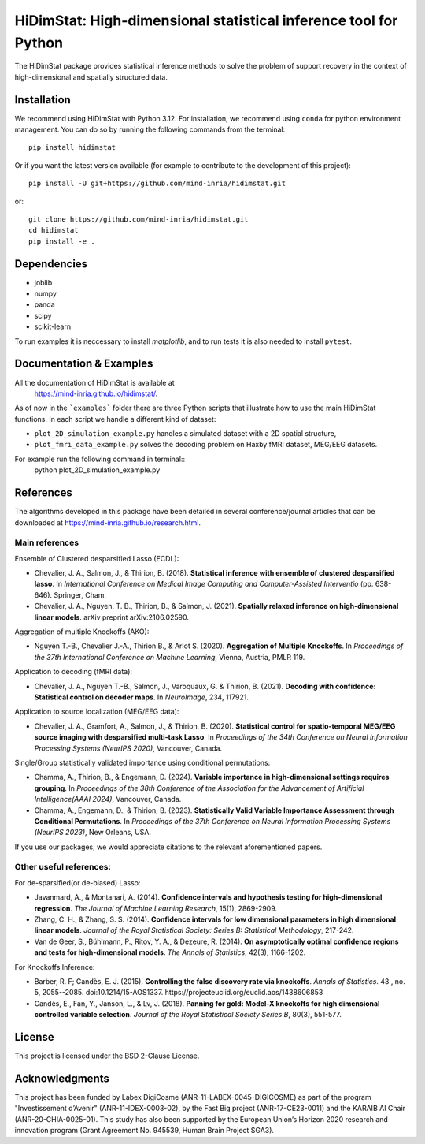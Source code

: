 *****************************************************************
HiDimStat: High-dimensional statistical inference tool for Python
*****************************************************************

The HiDimStat package provides statistical inference methods to solve the problem of support recovery in the context of high-dimensional and spatially structured data.

..
  Add the different badge

|Linter&Tests| |CircleCI/Documentation| |CodeCov|

|PyPi| |PyPi format| |PyPi_download| |Latest release| |PythonVersion|

|GitHub contributors| |GitHub commit activity| |License| |Black|

..
  Reference to the CI status
.. |Linter&Tests| image:: https://github.com/mind-inria/hidimstat/actions/workflows/main_workflow.yml/badge.svg?branch=main
    :target: https://github.com/mind-inria/hidimstat/actions/workflows/main_workflow.yml?query=branch%3Amain
.. |CircleCI/Documentation| image:: https://circleci.com/gh/mind-inria/hidimstat.svg?style=shield
    :target: https://circleci.com/gh/mind-inria/hidimstat?branch=main
.. |CodeCov| image:: https://codecov.io/github/mind-inria/hidimstat/branch/main/graph/badge.svg?token=O1YZDTFTNS
    :target: https://codecov.io/github/mind-inria/hidimstat
..
  Distribution python
.. |PyPi| image:: https://img.shields.io/pypi/v/hidimstat.svg
    :target: https://pypi.org/project/hidimstat/
.. |PyPi_download| image:: https://img.shields.io/pypi/dm/hidimstat
    :target: https://pypi.org/project/hidimstat/
.. |PyPi format| image:: https://img.shields.io/pypi/format/hidimstat
    :target: https://pypi.org/project/hidimstat/
.. |PythonVersion| image:: https://img.shields.io/pypi/pyversions/hidimstat.svg?color=informational
    :target: https://pypi.org/project/hidimstat/
.. |Latest release| image:: https://img.shields.io/github/release/mind-inria/hidimstat.svg?color=brightgreen&label=latest%20release
  :target: https://github.com/mind-inria/hidimstat/releases
..
  Additional badge
.. |GitHub contributors| image:: https://img.shields.io/github/contributors/mind-inria/hidimstat.svg?logo=github
  :target: https://github.com/mind-inria/hidimstat
.. |GitHub commit activity| image:: https://img.shields.io/github/commit-activity/y/mind-inria/hidimstat.svg?logo=github&color=%23ff6633
  :target: https://github.com/mind-inria/hidimstat
.. |License| image:: https://img.shields.io/github/license/mind-inria/hidimstat
    :target: https://opensource.org/license/bsd-3-clause
.. |Black| image:: https://img.shields.io/badge/code%20style-black-000000.svg
    :target: https://github.com/psf/black


Installation
============

We recommend using HiDimStat with Python 3.12. For installation, we recommend 
using ``conda`` for python environment management. You can do so by running the 
following commands from the terminal::
  
  pip install hidimstat


Or if you want the latest version available 
(for example to contribute to the development of this project)::

  pip install -U git+https://github.com/mind-inria/hidimstat.git

or::

  git clone https://github.com/mind-inria/hidimstat.git
  cd hidimstat
  pip install -e .


Dependencies
============

- joblib
- numpy
- panda
- scipy
- scikit-learn

To run examples it is neccessary to install `matplotlib`, and to run tests it
is also needed to install ``pytest``.

Documentation & Examples
========================

All the documentation of HiDimStat is available at
 https://mind-inria.github.io/hidimstat/.

As of now in the ```examples``` folder there are three Python scripts that 
illustrate how to use the main HiDimStat functions. In each script we handle 
a different kind of dataset:

* ``plot_2D_simulation_example.py`` handles a simulated dataset with
  a 2D spatial structure,
* ``plot_fmri_data_example.py`` solves the decoding problem on 
  Haxby fMRI dataset, MEG/EEG datasets.

For example run the following command in terminal::
  python plot_2D_simulation_example.py

References
==========

The algorithms developed in this package have been detailed in several 
conference/journal articles that can be downloaded at 
https://mind-inria.github.io/research.html.

Main references
^^^^^^^^^^^^^^^

Ensemble of Clustered desparsified Lasso (ECDL):

* Chevalier, J. A., Salmon, J., & Thirion, B. (2018). **Statistical inference
  with ensemble of clustered desparsified lasso**. In *International Conference
  on Medical Image Computing and Computer-Assisted Interventio* (pp. 638-646). 
  Springer, Cham.

* Chevalier, J. A., Nguyen, T. B., Thirion, B., & Salmon, J. (2021). **Spatially
  relaxed inference on high-dimensional linear models**. arXiv preprint arXiv:2106.02590.

Aggregation of multiple Knockoffs (AKO):

* Nguyen T.-B., Chevalier J.-A., Thirion B., & Arlot S. (2020). **Aggregation
  of Multiple Knockoffs**. In *Proceedings of the 37th International Conference on
  Machine Learning*, Vienna, Austria, PMLR 119.

Application to decoding (fMRI data):

* Chevalier, J. A., Nguyen T.-B., Salmon, J., Varoquaux, G. & Thirion, B. (2021).
  **Decoding with confidence: Statistical control on decoder maps**. 
  In *NeuroImage*, 234, 117921.

Application to source localization (MEG/EEG data):

* Chevalier, J. A., Gramfort, A., Salmon, J., & Thirion, B. (2020). 
  **Statistical control for spatio-temporal MEG/EEG source imaging with
  desparsified multi-task Lasso**. In *Proceedings of the 34th Conference on
  Neural Information Processing Systems (NeurIPS 2020)*, Vancouver, Canada.

Single/Group statistically validated importance using conditional permutations:

* Chamma, A., Thirion, B., & Engemann, D. (2024). **Variable importance in 
  high-dimensional settings requires grouping**. In *Proceedings of the 38th 
  Conference of the Association for the Advancement of Artificial 
  Intelligence(AAAI 2024)*, Vancouver, Canada.

* Chamma, A., Engemann, D., & Thirion, B. (2023). **Statistically Valid Variable
  Importance Assessment through Conditional Permutations**. In *Proceedings of
  the 37th Conference on Neural Information Processing Systems (NeurIPS 2023)*, 
  New Orleans, USA.

If you use our packages, we would appreciate citations to the relevant 
aforementioned papers.

Other useful references:
^^^^^^^^^^^^^^^^^^^^^^^^

For de-sparsified(or de-biased) Lasso:

* Javanmard, A., & Montanari, A. (2014). **Confidence intervals and hypothesis
  testing for high-dimensional regression**. *The Journal of Machine Learning
  Research*, 15(1), 2869-2909.

* Zhang, C. H., & Zhang, S. S. (2014). **Confidence intervals for low dimensional
  parameters in high dimensional linear models**. *Journal of the Royal
  Statistical Society: Series B: Statistical Methodology*, 217-242.

* Van de Geer, S., Bühlmann, P., Ritov, Y. A., & Dezeure, R. (2014). **On
  asymptotically optimal confidence regions and tests for high-dimensional
  models**. *The Annals of Statistics*, 42(3), 1166-1202.

For Knockoffs Inference:

* Barber, R. F; Candès, E. J. (2015). **Controlling the false discovery rate
  via knockoffs**. *Annals of Statistics*. 43 , no. 5,
  2055--2085. doi:10.1214/15-AOS1337. https://projecteuclid.org/euclid.aos/1438606853

* Candès, E., Fan, Y., Janson, L., & Lv, J. (2018). **Panning for gold: Model-X
  knockoffs for high dimensional controlled variable selection**. *Journal of the
  Royal Statistical Society Series B*, 80(3), 551-577.

License
=======

This project is licensed under the BSD 2-Clause License.

Acknowledgments
===============

This project has been funded by Labex DigiCosme (ANR-11-LABEX-0045-DIGICOSME)
as part of the program "Investissement d’Avenir" (ANR-11-IDEX-0003-02), by the
Fast Big project (ANR-17-CE23-0011) and the KARAIB AI Chair
(ANR-20-CHIA-0025-01). This study has also been supported by the European
Union’s Horizon 2020 research and innovation program
(Grant Agreement No. 945539, Human Brain Project SGA3).
